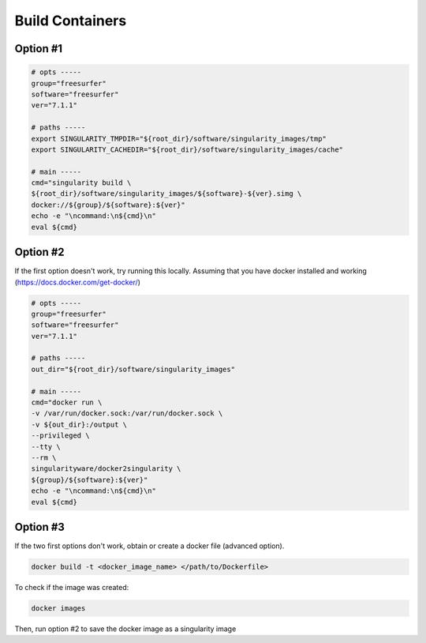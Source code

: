 .. build:

Build Containers
========

Option #1
---------

.. code:: bash

    # opts -----
    group="freesurfer"
    software="freesurfer"
    ver="7.1.1"

    # paths -----
    export SINGULARITY_TMPDIR="${root_dir}/software/singularity_images/tmp"
    export SINGULARITY_CACHEDIR="${root_dir}/software/singularity_images/cache"

    # main -----
    cmd="singularity build \
    ${root_dir}/software/singularity_images/${software}-${ver}.simg \
    docker://${group}/${software}:${ver}"
    echo -e "\ncommand:\n${cmd}\n"
    eval ${cmd}


Option #2
---------

If the first option doesn't work, try running this locally. Assuming that you have docker installed and working (https://docs.docker.com/get-docker/)

.. code:: bash

    # opts -----
    group="freesurfer"
    software="freesurfer"
    ver="7.1.1"

    # paths -----
    out_dir="${root_dir}/software/singularity_images"

    # main -----
    cmd="docker run \
    -v /var/run/docker.sock:/var/run/docker.sock \
    -v ${out_dir}:/output \
    --privileged \
    --tty \
    --rm \
    singularityware/docker2singularity \
    ${group}/${software}:${ver}"
    echo -e "\ncommand:\n${cmd}\n"
    eval ${cmd}

Option #3
---------

If the two first options don't work, obtain or create a docker file (advanced option). 

.. code:: bash

    docker build -t <docker_image_name> </path/to/Dockerfile>

To check if the image was created:

.. code:: bash

    docker images

Then, run option #2 to save the docker image as a singularity image

